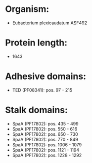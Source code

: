 * Organism:
- Eubacterium plexicaudatum ASF492
* Protein length:
- 1643
* Adhesive domains:
- TED (PF08341): pos. 97 - 215
* Stalk domains:
- SpaA (PF17802): pos. 435 - 499
- SpaA (PF17802): pos. 550 - 616
- SpaA (PF17802): pos. 650 - 730
- SpaA (PF17802): pos. 770 - 849
- SpaA (PF17802): pos. 1006 - 1079
- SpaA (PF17802): pos. 1121 - 1194
- SpaA (PF17802): pos. 1228 - 1292


